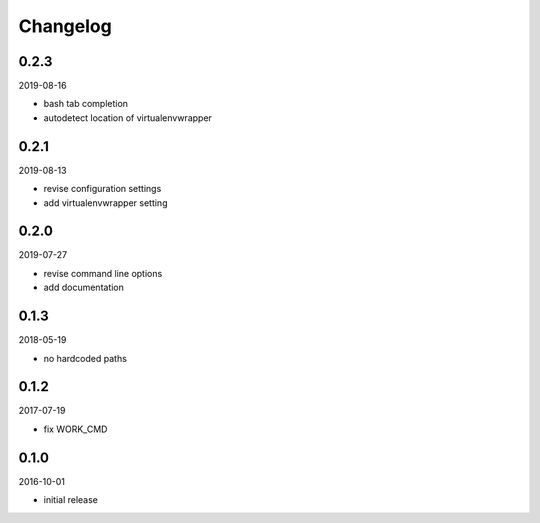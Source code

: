 Changelog
=========

0.2.3
-----

2019-08-16

- bash tab completion
- autodetect location of virtualenvwrapper

0.2.1
-----

2019-08-13

- revise configuration settings
- add virtualenvwrapper setting

0.2.0
-----

2019-07-27

- revise command line options
- add documentation

0.1.3
-----

2018-05-19

- no hardcoded paths

0.1.2
-----

2017-07-19

- fix WORK_CMD

0.1.0
-----

2016-10-01

- initial release
